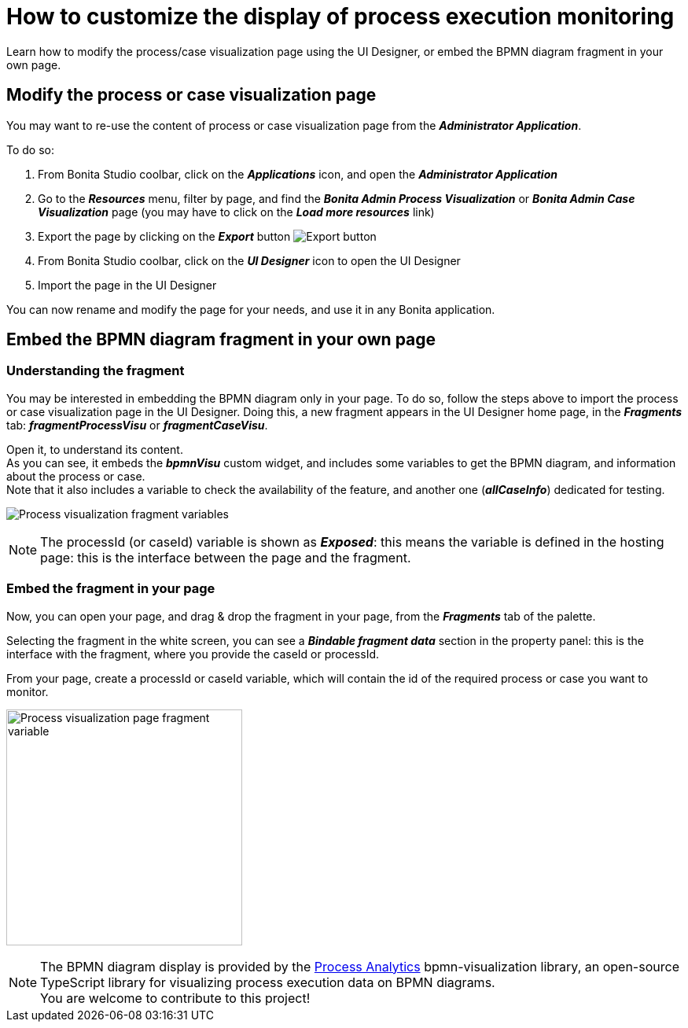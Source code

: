 = How to customize the display of process execution monitoring
:page-aliases: ROOT:customize-display-process-monitoring.adoc
:description: Learn how to modify the process/case visualization page using the UI Designer, or embed the BPMN diagram fragment in your own page.

{description}

== Modify the process or case visualization page

You may want to re-use the content of process or case visualization page from the *_Administrator Application_*.

To do so:

. From Bonita Studio coolbar, click on the *_Applications_* icon, and open the *_Administrator Application_*
. Go to the *_Resources_* menu, filter by page, and find the *_Bonita Admin Process Visualization_*  or *_Bonita Admin Case Visualization_* page (you may have to click on the *_Load more resources_* link)
. Export the page by clicking on the *_Export_* button image:images/images-6_0/pb-export.png[Export button]
. From Bonita Studio coolbar, click on the *_UI Designer_* icon to open the UI Designer
. Import the page in the UI Designer

You can now rename and modify the page for your needs, and use it in any Bonita application.

== Embed the BPMN diagram fragment in your own page

=== Understanding the fragment

You may be interested in embedding the BPMN diagram only in your page.
To do so, follow the steps above to import the process or case visualization page in the UI Designer.
Doing this, a new fragment appears in the UI Designer home page, in the *_Fragments_* tab: *_fragmentProcessVisu_* or *_fragmentCaseVisu_*.

Open it, to understand its content. +
As you can see, it embeds the *_bpmnVisu_* custom widget, and includes some variables to get the BPMN diagram, and information about the process or case. +
Note that it also includes a variable to check the availability of the feature, and another one (*_allCaseInfo_*) dedicated for testing.

image:images/process-visu-fragment-variables.png[Process visualization fragment variables]

[NOTE]
====
The processId (or caseId) variable is shown as *_Exposed_*: this means the variable is defined in the hosting page: this is the interface between the page and the fragment.
====

=== Embed the fragment in your page
Now, you can open your page, and drag & drop the fragment in your page, from the *_Fragments_* tab of the palette.

Selecting the fragment in the white screen, you can see a *_Bindable fragment data_* section in the property panel: this is the interface with the fragment, where you provide the caseId or processId.

From your page, create a processId or caseId variable, which will contain the id of the required process or case you want to monitor.

image:images/process-visu-page-fragment.png[Process visualization page fragment variable, 300]

[NOTE]
====
The BPMN diagram display is provided by the xref:https://github.com/process-analytics[Process Analytics] bpmn-visualization library, an open-source TypeScript library for visualizing process execution data on BPMN diagrams. +
You are welcome to contribute to this project!
====

